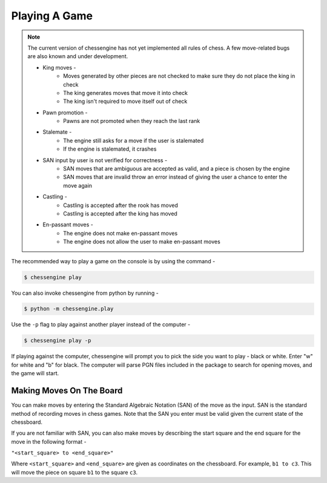 .. _playing_a_game:

Playing A Game
==============

.. note::

    The current version of chessengine has not yet implemented all rules of
    chess. A few move-related bugs are also known and under development.

    * King moves -
        * Moves generated by other pieces are not checked to make sure they do not place the king in check
        * The king generates moves that move it into check
        * The king isn't required to move itself out of check
    * Pawn promotion -
        * Pawns are not promoted when they reach the last rank
    * Stalemate -
        * The engine still asks for a move if the user is stalemated
        * If the engine is stalemated, it crashes
    * SAN input by user is not verified for correctness -
        * SAN moves that are ambiguous are accepted as valid, and a piece is chosen by the engine
        * SAN moves that are invalid throw an error instead of giving the user a chance to enter the move again
    * Castling -
        * Castling is accepted after the rook has moved
        * Castling is accepted after the king has moved
    * En-passant moves -
        * The engine does not make en-passant moves
        * The engine does not allow the user to make en-passant moves

The recommended way to play a game on the console is by using the command -

.. code-block:: console

    $ chessengine play

You can also invoke chessengine from python by running -

.. code-block:: console

    $ python -m chessengine.play

Use the ``-p`` flag to play against another player instead of the computer -

.. code-block:: console

    $ chessengine play -p

If playing against the computer, chessengine will prompt you to pick the side you
want to play - black or white. Enter "w" for white and "b" for black. The computer
will parse PGN files included in the package to search for opening moves, and the
game will start.

.. _move_representation:

Making Moves On The Board
-------------------------

You can make moves by entering the Standard Algebraic Notation (SAN) of the move
as the input. SAN is the standard method of recording moves in chess games. Note
that the SAN you enter must be valid given the current state of the chessboard.

If you are not familiar with SAN, you can also make moves by describing the start
square and the end square for the move in the following format -

``"<start_square> to <end_square>"``

Where ``<start_square>`` and ``<end_square>`` are given as coordinates on the
chessboard. For example, ``b1 to c3``. This will move the piece on square ``b1``
to the square ``c3``.